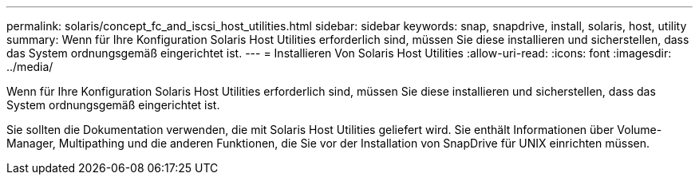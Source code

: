 ---
permalink: solaris/concept_fc_and_iscsi_host_utilities.html 
sidebar: sidebar 
keywords: snap, snapdrive, install, solaris, host, utility 
summary: Wenn für Ihre Konfiguration Solaris Host Utilities erforderlich sind, müssen Sie diese installieren und sicherstellen, dass das System ordnungsgemäß eingerichtet ist. 
---
= Installieren Von Solaris Host Utilities
:allow-uri-read: 
:icons: font
:imagesdir: ../media/


[role="lead"]
Wenn für Ihre Konfiguration Solaris Host Utilities erforderlich sind, müssen Sie diese installieren und sicherstellen, dass das System ordnungsgemäß eingerichtet ist.

Sie sollten die Dokumentation verwenden, die mit Solaris Host Utilities geliefert wird. Sie enthält Informationen über Volume-Manager, Multipathing und die anderen Funktionen, die Sie vor der Installation von SnapDrive für UNIX einrichten müssen.
